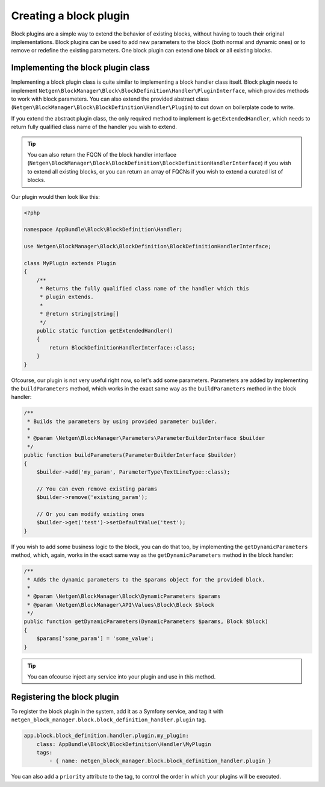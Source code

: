 Creating a block plugin
=======================

Block plugins are a simple way to extend the behavior of existing blocks,
without having to touch their original implementations. Block plugins can be
used to add new parameters to the block (both normal and dynamic ones) or to
remove or redefine the existing parameters. One block plugin can extend one
block or all existing blocks.

Implementing the block plugin class
-----------------------------------

Implementing a block plugin class is quite similar to implementing a block
handler class itself. Block plugin needs to implement
``Netgen\BlockManager\Block\BlockDefinition\Handler\PluginInterface``, which
provides methods to work with block parameters. You can also extend the provided
abstract class (``Netgen\BlockManager\Block\BlockDefinition\Handler\Plugin``) to
cut down on boilerplate code to write.

If you extend the abstract plugin class, the only required method to implement
is ``getExtendedHandler``, which needs to return fully qualified class name of
the handler you wish to extend.

.. tip::

    You can also return the FQCN of the block handler interface
    (``Netgen\BlockManager\Block\BlockDefinition\BlockDefinitionHandlerInterface``)
    if you wish to extend all existing blocks, or you can return an array of
    FQCNs if you wish to extend a curated list of blocks.

Our plugin would then look like this:

.. code-block:: php

    <?php

    namespace AppBundle\Block\BlockDefinition\Handler;

    use Netgen\BlockManager\Block\BlockDefinition\BlockDefinitionHandlerInterface;

    class MyPlugin extends Plugin
    {
        /**
         * Returns the fully qualified class name of the handler which this
         * plugin extends.
         *
         * @return string|string[]
         */
        public static function getExtendedHandler()
        {
            return BlockDefinitionHandlerInterface::class;
        }
    }

Ofcourse, our plugin is not very useful right now, so let's add some parameters.
Parameters are added by implementing the ``buildParameters`` method, which works
in the exact same way as the ``buildParameters`` method in the block handler:

.. code-block:: php

    /**
     * Builds the parameters by using provided parameter builder.
     *
     * @param \Netgen\BlockManager\Parameters\ParameterBuilderInterface $builder
     */
    public function buildParameters(ParameterBuilderInterface $builder)
    {
        $builder->add('my_param', ParameterType\TextLineType::class);

        // You can even remove existing params
        $builder->remove('existing_param');

        // Or you can modify existing ones
        $builder->get('test')->setDefaultValue('test');
    }

If you wish to add some business logic to the block, you can do that too, by
implementing the ``getDynamicParameters`` method, which, again, works in the
exact same way as the ``getDynamicParameters`` method in the block handler:

.. code-block:: php

    /**
     * Adds the dynamic parameters to the $params object for the provided block.
     *
     * @param \Netgen\BlockManager\Block\DynamicParameters $params
     * @param \Netgen\BlockManager\API\Values\Block\Block $block
     */
    public function getDynamicParameters(DynamicParameters $params, Block $block)
    {
        $params['some_param'] = 'some_value';
    }

.. tip::

    You can ofcourse inject any service into your plugin and use in this method.

Registering the block plugin
----------------------------

To register the block plugin in the system, add it as a Symfony service, and tag
it with ``netgen_block_manager.block.block_definition_handler.plugin`` tag.

.. code-block:: yaml

    app.block.block_definition.handler.plugin.my_plugin:
        class: AppBundle\Block\BlockDefinition\Handler\MyPlugin
        tags:
            - { name: netgen_block_manager.block.block_definition_handler.plugin }

You can also add a ``priority`` attribute to the tag, to control the order in
which your plugins will be executed.
